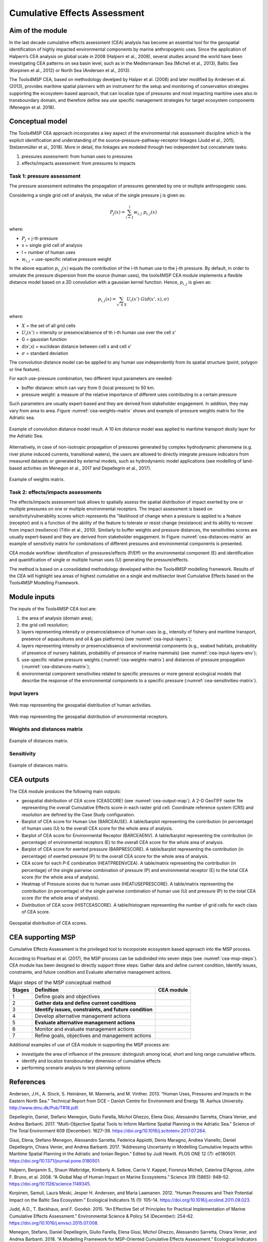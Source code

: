 Cumulative Effects Assessment
=============================

Aim of the module
-----------------
In the last decade cumulative effects assessment (CEA) analysis has become an essential tool for the geospatial
identification of highly impacted environmental components by marine anthropogenic uses. Since the application
of Halpern’s CEA analysis on global scale in 2008 (Halpern et al., 2008), several studies around the world have
been investigating CEA patterns on sea basin level, such as in the Mediterranean Sea (Micheli et al., 2013),
Baltic Sea (Korpinen et al., 2012) or North Sea (Andersen et al., 2013).

The Tools4MSP CEA, based on methodology develped by Halper et al. (2008) and later modified by Andersen et al.
(2013), provides maritime spatial planners with an instrument for the setup and monitoring of conservation
strategies supporting the ecosystem-based approach, that can localize type of pressures and most impacting
maritime uses also in transboundary domain, and therefore define sea use specific management strategies for
target ecosystem components (Menegon et al. 2018).

Conceptual model
----------------

The Tools4MSP CEA approach incorporates a key aspect of the environmental risk assessment discipline which is the
explicit identification and understanding of the source-pressure-pathway-receptor linkages (Judd et al., 2015;
Stelzenmüller et al., 2018). More in detail, the linkages are modeled through two independent but concatenate tasks:

1. pressures assessment: from human uses to pressures
2. effects/impacts assessment: from pressures to impacts

.. figure:: images/cea_workflow.png
   :alt: CEA module workflow.
   :width: 60%
   :align: center
   :name: cea-workflow


Task 1: pressure assessment
+++++++++++++++++++++++++++++++
The pressure assessment estimates the propagation of pressures generated by one or multiple
anthropogenic uses.

Considering a single grid cell of analysis, the value of the single pressure j is given as:

.. math::
    P_{j}(x) = \sum_{i=1}^{l} w_{i, j} \; p_{i,j}(x)

where:

* :math:`P_j` = j-th pressure
* x = single grid cell of analysis
* l = number of human uses
* :math:`w_{i,j}` = use-specific relative pressure weight

In the above equation :math:`p_{i,j}(x)` equals the contribution of the i-th human use to the j-th pressure.
By default, in order to simulate the pressure dispersion from the source (human uses), the tools4MSP CEA module
implements a flexible distance model based on a 2D convolution with a gaussian kernel function.
Hence, :math:`p_{i,j}` is given as:

.. math::
    p_{i,j}(x) = \sum_{x'\in X} U_i(x') \; G(d(x',x), \sigma)

where:

* :math:`X` = the set of all grid cells
* :math:`U_i(x')` =  intensity or presence/absence of th i-th human use over the cell x'
* G = gaussian function
* d(x',x) = euclidean distance between cell x and cell x'
* :math:`\sigma` = standard deviation

The convolution distance model can be applied to any human use independently from its
spatial structure (point, polygon or line feature).

For each use-pressure combination, two different input parameters are needed:

* buffer distance: which can vary from 0 (local pressure) to 50 km.
* pressure weight: a measure of the relative importance of different uses contributing to a certain pressure

Such parameters are usually expert-based and they are derived from stakeholder engagement. In addition, they may
vary from area to area. Figure :numref:`cea-weights-matrix` shows and example of pressure weights matrix for the
Adriatic sea.

.. figure:: images/cea_example_spatial_convolution.png
   :alt: Example of spatial convolution
   :align: center
   :name: cea-example-spatial-convolution
   :width: 100%

   Example of convolution distance model result. A 10 km distance model was applied to maritime transport desity layer
   for the Adriatic Sea.

Alternatively, in case of non-isotropic propagation of
pressures generated by complex hydrodynamic phenomena (e.g. river plume induced currents, transitional waters),
the users are allowed to directly integrate pressure indicators from measured datasets or generated by external
models, such as hydrodynamic model applications (see modelling of land-based activities on Menegon et al., 2017
and Depellegrin et al., 2017).


.. figure:: images/cea_weights_matrix.png
   :alt: Weights matrix for pressures combination
   :align: center
   :name: cea-weights-matrix
   :width: 75%

   Example of weights matrix.


Task 2: effects/impacts assessments
+++++++++++++++++++++++++++++++++++++++
The effects/impacts assessment task allows to spatially assess the spatial distribution of impact exerted by one or multiple
pressures on one or multiple environmental receptors. The impact assessment is based on sensitivity/vulnerability
scores which represents the "likelihood of change when a pressure is applied to a feature (receptor)
and is a function of the ability of the feature to tolerate or resist change (resistance) and its ability to
recover from impact (resilience) (Tillin et al., 2010). Similarly to buffer weights and pressure distances,
the sensitivities scores are usually expert-based and they are derived from stakeholder engagement. In Figure
:numref:`cea-distances-matrix` an example of sensitivity matrix for combinations of different pressures and
environmental components is presented.



CEA module workflow: identification of pressures/effects (P/Eff) on the environmental component (E) and
identification and quantification of single or multiple human uses (U) generating the pressure/effects.

The method is based on a consolidated methodology developed within the Tools4MSP modelling framework. Results of the
CEA will highlight sea areas of highest cumulative on a single and multisector level Cumulative Effects based on the
Tools4MSP Modelling Framework.

.. _cea-module-inputs:

Module inputs
-------------

The inputs of the Tools4MSP CEA tool are:

1. the area of analysis (domain area);
2. the grid cell resolution;
3. layers representing intensity or presence/absence of human uses
   (e.g., intensity of fishery and maritime transport, presence of aquacultures and oil & gas platforms)
   (see :numref:`cea-input-layers`);
4. layers representing intensity or presence/absence of environmental components
   (e.g., seabed habitats, probability of presence of nursery habitats, probability
   of presence of marine mammals) (see :numref:`cea-input-layers-env`);
5. use-specific relative pressure weights (:numref:`cea-weights-matrix`)
   and distances of pressure propagation (:numref:`cea-distances-matrix`);
6. environmental component sensitivities related to specific pressures or more general ecological
   models that describe the response of the environmental components to a specific pressure
   (:numref:`cea-sensitivities-matrix`).


Input layers
++++++++++++

.. figure:: images/cea_input_layers.png
   :alt: CEA imput layer uses
   :align: center
   :name: cea-input-layers
   :width: 75%

   Web map representing the geospatial distribution of human activities.

.. figure:: images/cea_input_layers_env.png
   :alt: CEA imput layer envs
   :align: center
   :name: cea-input-layers-env
   :width: 75%

   Web map representing the geospatial distribution of environmental receptors.

Weights and distances matrix
++++++++++++++++++++++++++++



.. figure:: images/cea_distances_matrix.png
   :alt: Distances matrix for pressures spread
   :align: center
   :name: cea-distances-matrix
   :width: 75%

   Example of distances matrix.


Sensitivity
++++++++++++++++++


.. Impact extent: [0, 3]
   Impact level: [0, 3]
   Recovery time: [0, 4]
   Confidence: [0, 1]

.. figure:: images/cea_sensitivities_matrix.png
   :alt: Sensitivities matrix
   :align: center
   :name: cea-sensitivities-matrix
   :width: 75%

   Example of distances matrix.


CEA outputs
-----------

The CEA module produces the following main outputs:

- geospatial distribution of CEA score (CEASCORE) (see :numref:`cea-output-map`).
  A 2-D GeoTIFF raster file representing the overall Cumulative Effects score in
  each raster grid cell. Coordinate reference system (CRS) and resolution are defined
  by the Case Study configuration.

- Barplot of CEA score for Human Use (BARCEAUSE). A table/barplot representing
  the contribution (in percentage) of human uses (U) to the overall CEA score for the whole area of analysis.

- Barplot of CEA score for Environmental Receptor (BARCEAENV). A table/barplot representing
  the contribution (in percentage) of environmental receptors (E) to the overall CEA score
  for the whole area of analysis.

- Barplot of CEA score for exerted pressure (BARPRESCORE). A table/barplot representing
  the contribution (in percentage) of exerted pressure (P) to the overall CEA score
  for the whole area of analysis.

- CEA score for each P-E combination (HEATPREENVCEA). A table/matrix representing
  the contribution (in percentage) of the single pairwise combination of pressure (P) and environmental
  receptor (E) to the total CEA score (for the whole area of analysis).

- Heatmap of Pressure scores due to human uses (HEATUSEPRESCORE). A table/matrix representing
  the contribution (in percentage) of the single pairwise combination of human use (U) and pressure (P)
  to the total CEA score (for the whole area of analysis).

- Distribution of CEA score (HISTCEASCORE). A table/histogram representing the number of grid cells for each
  class of CEA score.


.. figure:: images/cea_output_map.png
   :alt: Geospatial distribution of CEA scores
   :align: center
   :name: cea-output-map

   Geospatial distribution of CEA scores.



CEA supporting MSP
------------------

Cumulative Effects Assessment is the privileged tool to incorporate ecosystem based approach into the MSP process.

According to Pinarbasi et al. (2017), the MSP process can be subdivided into seven steps
(see :numref:`cea-msp-steps`). CEA module has been designed to directly support three steps:
Gather data and define current condition, Identify issues, constraints, and future condition and
Evaluate alternative management actions.

.. |logo_check| image:: ../../images/check_circle.png
   :scale: 75%


.. table:: Major steps of the MSP conceptual method
   :widths: auto
   :name: cea-msp-steps

   +--------+--------------------------------------------------------+--------------+
   | Stages |  Definition                                            | CEA module   |
   +========+========================================================+==============+
   | 1      | Define goals and objectives                            |              |
   +--------+--------------------------------------------------------+--------------+
   | 2      | **Gather data and define current conditions**          | |logo_check| |
   +--------+--------------------------------------------------------+--------------+
   | 3      | **Identify issues, constraints, and future condition** | |logo_check| |
   +--------+--------------------------------------------------------+--------------+
   | 4      | Develop alternative management actions                 |              |
   +--------+--------------------------------------------------------+--------------+
   | 5      | **Evaluate alternative management actions**            | |logo_check| |
   +--------+--------------------------------------------------------+--------------+
   | 6      | Monitor and evaluate management actions                |              |
   +--------+--------------------------------------------------------+--------------+
   | 7      | Refine goals, objectives and management actions        |              |
   +--------+--------------------------------------------------------+--------------+


Additional examples of use of CEA module in supporting the MSP process are:

* investigate the area of influence of the pressure: distinguish among local, short and long range cumulative effects.
* identify and localize transboundary dimension of cumulative effects
* performing scenario analysis to test planning options




References
----------

Andersen, J.H., A. Stock, S. Heinänen, M. Mannerla, and M. Vinther. 2013. “Human Uses, Pressures and Impacts in the Eastern North Sea.” Technical Report from DCE – Danish Centre for Environment and Energy 18. Aarhus University. http://www.dmu.dk/Pub/TR18.pdf.

Depellegrin, Daniel, Stefano Menegon, Giulio Farella, Michol Ghezzo, Elena Gissi, Alessandro Sarretta, Chiara Venier,
and Andrea Barbanti. 2017. “Multi-Objective Spatial Tools to Inform Maritime Spatial Planning in the Adriatic Sea.”
Science of The Total Environment 609 (December): 1627–39. https://doi.org/10.1016/j.scitotenv.2017.07.264.

Gissi, Elena, Stefano Menegon, Alessandro Sarretta, Federica Appiotti, Denis Maragno, Andrea Vianello, Daniel
Depellegrin, Chiara Venier, and Andrea Barbanti. 2017. “Addressing Uncertainty in Modelling Cumulative Impacts within
Maritime Spatial Planning in the Adriatic and Ionian Region.” Edited by Judi Hewitt. PLOS ONE 12 (7): e0180501.
https://doi.org/10.1371/journal.pone.0180501.

Halpern, Benjamin S., Shaun Walbridge, Kimberly A. Selkoe, Carrie V. Kappel, Fiorenza Micheli, Caterina D’Agrosa, John F. Bruno, et al. 2008. “A Global Map of Human Impact on Marine Ecosystems.” Science 319 (5865): 948–52. https://doi.org/10.1126/science.1149345.

Korpinen, Samuli, Laura Meski, Jesper H. Andersen, and Maria Laamanen. 2012. “Human Pressures and Their Potential Impact on the Baltic Sea Ecosystem.” Ecological Indicators 15 (1): 105–14. https://doi.org/10.1016/j.ecolind.2011.09.023.

Judd, A.D., T. Backhaus, and F. Goodsir. 2015. “An Effective Set of Principles for Practical Implementation of Marine Cumulative Effects Assessment.” Environmental Science & Policy 54 (December): 254–62. https://doi.org/10.1016/j.envsci.2015.07.008.

Menegon, Stefano, Daniel Depellegrin, Giulio Farella, Elena Gissi, Michol Ghezzo, Alessandro Sarretta, Chiara Venier,
and Andrea Barbanti. 2018. “A Modelling Framework for MSP-Oriented Cumulative Effects Assessment.” Ecological
Indicators 91 (August): 171–81. https://doi.org/10.1016/j.ecolind.2018.03.060.

Menegon, Stefano, Daniel Depellegrin, Giulio Farella, Alessandro Sarretta, Chiara Venier, and Andrea Barbanti. 2018.
“Addressing Cumulative Effects, Maritime Conflicts and Ecosystem Services Threats through MSP-Oriented Geospatial
Webtools.” Ocean & Coastal Management 163 (September): 417–36. https://doi.org/10.1016/j.ocecoaman.2018.07.009.

Menegon, Stefano, Michol Ghezzo, and Daniel Depellegrin. 2017. “Cumulative Impact Analysis: Affinamento Della
Metodologia E Delle Stime Di Impatti Cumulativi.” Zenodo. https://doi.org/10.5281/zenodo.569815.

Menegon, Stefano, Alessandro Sarretta, Daniel Depellegrin, Giulio Farella, Chiara Venier, and Andrea Barbanti. 2018.
“Tools4MSP: An Open Source Software Package to Support Maritime Spatial Planning.” PeerJ Computer Science 4 (October):
e165. https://doi.org/10.7717/peerj-cs.165.

Micheli, Fiorenza, Benjamin S. Halpern, Shaun Walbridge, Saul Ciriaco, Francesco Ferretti, Simonetta Fraschetti, Rebecca Lewison, Leo Nykjaer, and Andrew A. Rosenberg. 2013. “Cumulative Human Impacts on Mediterranean and Black Sea Marine Ecosystems: Assessing Current Pressures and Opportunities.” Edited by James P. Meador. PLoS ONE 8 (12): e79889. https://doi.org/10.1371/journal.pone.0079889.

Stelzenmüller, Vanessa, Marta Coll, Antonios D. Mazaris, Sylvaine Giakoumi, Stelios Katsanevakis, Michelle E. Portman, Renate Degen, et al. 2018. “A Risk-Based Approach to Cumulative Effect Assessments for Marine Management.” Science of The Total Environment 612 (January): 1132–40. https://doi.org/10.1016/j.scitotenv.2017.08.289.

Tillin, H.M., Hull, S.C. & Tyler-Walters, H., 2010. Development of a sensitivity matrix (pressures-MCZ/MPA features). Report to the Department of the Environment, Food and Rural Affairs from ABPmer, Southampton and the Marine Life Information Network (MarLIN) Plymouth: Marine Biological Association of the UK., Defra Contract no. MB0102 Task 3A, Report no. 22., London, 145 pp.